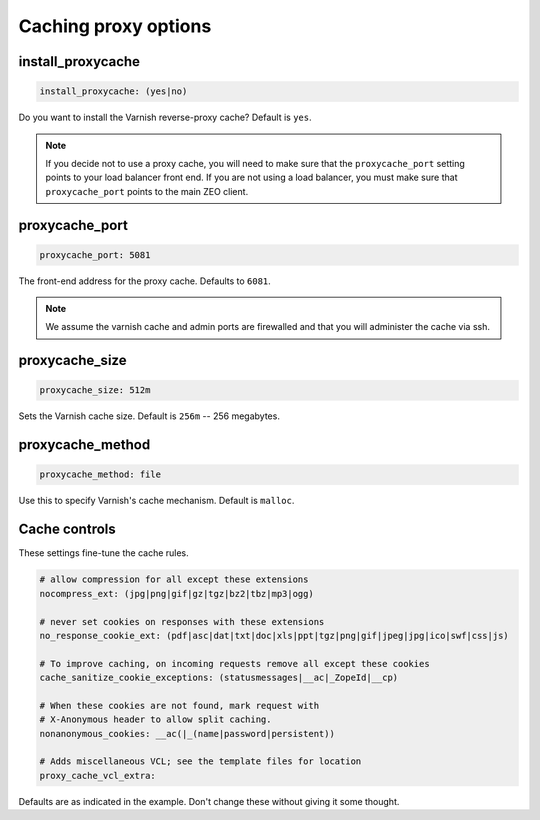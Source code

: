 Caching proxy options
`````````````````````


install_proxycache
~~~~~~~~~~~~~~~~~~

.. code-block:: yaml

    install_proxycache: (yes|no)

Do you want to install the Varnish reverse-proxy cache? Default is ``yes``.

.. note ::

    If you decide not to use a proxy cache, you will need to make sure that the ``proxycache_port`` setting points to your load balancer front end. If you are not using a load balancer, you must make sure that ``proxycache_port`` points to the main ZEO client.


proxycache_port
~~~~~~~~~~~~~~~

.. code-block:: yaml

    proxycache_port: 5081

The front-end address for the proxy cache. Defaults to ``6081``.

.. note ::

    We assume the varnish cache and admin ports are firewalled and that you will administer the cache via ssh.


proxycache_size
~~~~~~~~~~~~~~~

.. code-block:: yaml

    proxycache_size: 512m

Sets the Varnish cache size. Default is ``256m`` -- 256 megabytes.


proxycache_method
~~~~~~~~~~~~~~~~~

.. code-block:: yaml

    proxycache_method: file

Use this to specify Varnish's cache mechanism. Default is ``malloc``.


Cache controls
~~~~~~~~~~~~~~

These settings fine-tune the cache rules.

.. code-block:: yaml

    # allow compression for all except these extensions
    nocompress_ext: (jpg|png|gif|gz|tgz|bz2|tbz|mp3|ogg)

    # never set cookies on responses with these extensions
    no_response_cookie_ext: (pdf|asc|dat|txt|doc|xls|ppt|tgz|png|gif|jpeg|jpg|ico|swf|css|js)

    # To improve caching, on incoming requests remove all except these cookies
    cache_sanitize_cookie_exceptions: (statusmessages|__ac|_ZopeId|__cp)

    # When these cookies are not found, mark request with
    # X-Anonymous header to allow split caching.
    nonanonymous_cookies: __ac(|_(name|password|persistent))

    # Adds miscellaneous VCL; see the template files for location
    proxy_cache_vcl_extra:

Defaults are as indicated in the example. Don't change these without giving it some thought.


